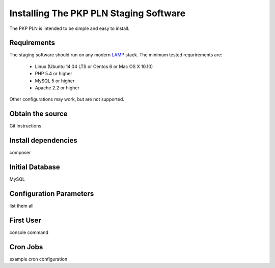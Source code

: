 .. _admin-manual/index:

Installing The PKP PLN Staging Software
=======================================

The PKP PLN is intended to be simple and easy to install.

Requirements
------------

The staging software should run on any modern LAMP_ stack. The minimum
tested requrirements are:

 * Linux (Ubuntu 14.04 LTS or Centos 6 or Mac OS X 10.10)
 * PHP 5.4 or higher
 * MySQL 5 or higher
 * Apache 2.2 or higher

Other configurations may work, but are not supported.

.. _LAMP: https://en.wikipedia.org/wiki/LAMP_(software_bundle)


Obtain the source
-----------------

Git instructions


Install dependencies
--------------------

composer


Initial Database
----------------

MySQL

Configuration Parameters
------------------------

list them all


First User
----------

console command


Cron Jobs
---------

example cron configuration
